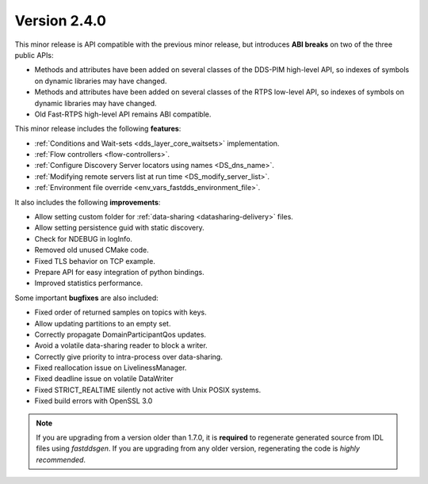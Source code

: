 Version 2.4.0
^^^^^^^^^^^^^

This minor release is API compatible with the previous minor release, but introduces **ABI breaks** on
two of the three public APIs:

* Methods and attributes have been added on several classes of the DDS-PIM high-level API, so indexes of
  symbols on dynamic libraries may have changed.

* Methods and attributes have been added on several classes of the RTPS low-level API, so indexes of
  symbols on dynamic libraries may have changed.

* Old Fast-RTPS high-level API remains ABI compatible.

This minor release includes the following **features**:

* :ref:`Conditions and Wait-sets <dds_layer_core_waitsets>` implementation.
* :ref:`Flow controllers <flow-controllers>`.
* :ref:`Configure Discovery Server locators using names <DS_dns_name>`.
* :ref:`Modifying remote servers list at run time <DS_modify_server_list>`.
* :ref:`Environment file override <env_vars_fastdds_environment_file>`.

It also includes the following **improvements**:

* Allow setting custom folder for :ref:`data-sharing <datasharing-delivery>` files.
* Allow setting persistence guid with static discovery.
* Check for NDEBUG in logInfo.
* Removed old unused CMake code.
* Fixed TLS behavior on TCP example.
* Prepare API for easy integration of python bindings.
* Improved statistics performance.

Some important **bugfixes** are also included:

* Fixed order of returned samples on topics with keys.
* Allow updating partitions to an empty set.
* Correctly propagate DomainParticipantQos updates.
* Avoid a volatile data-sharing reader to block a writer.
* Correctly give priority to intra-process over data-sharing.
* Fixed reallocation issue on LivelinessManager.
* Fixed deadline issue on volatile DataWriter
* Fixed STRICT_REALTIME silently not active with Unix POSIX systems.
* Fixed build errors with OpenSSL 3.0

.. note::
  If you are upgrading from a version older than 1.7.0, it is **required** to regenerate generated source from IDL
  files using *fastddsgen*.
  If you are upgrading from any older version, regenerating the code is *highly recommended*.
